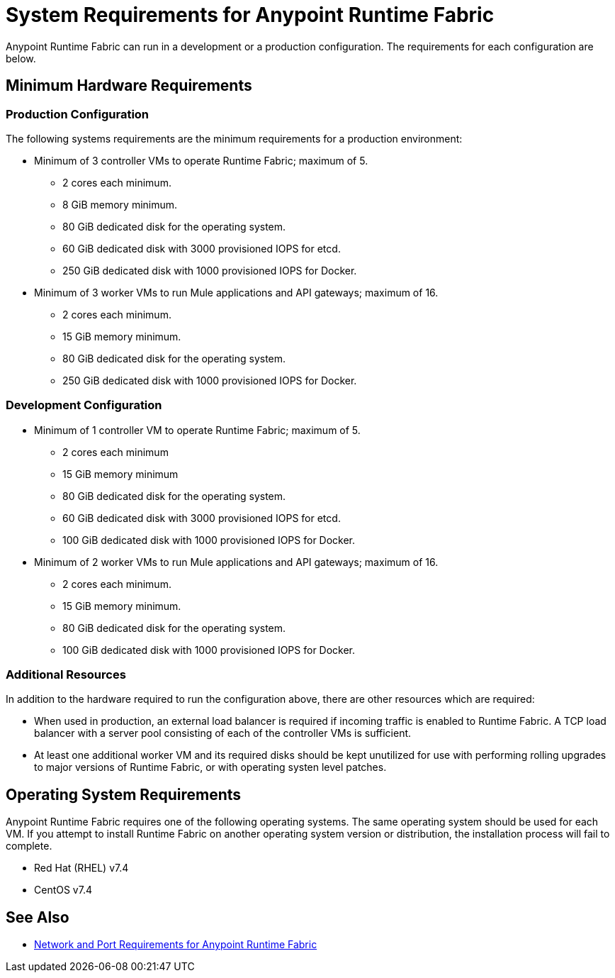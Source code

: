 = System Requirements for Anypoint Runtime Fabric

Anypoint Runtime Fabric can run in a development or a production configuration. The requirements for each configuration are below.

== Minimum Hardware Requirements

=== Production Configuration

The following systems requirements are the minimum requirements for a production environment:

* Minimum of 3 controller VMs to operate Runtime Fabric; maximum of 5.
** 2 cores each minimum.
** 8 GiB memory minimum.
** 80 GiB dedicated disk for the operating system.
** 60 GiB dedicated disk with 3000 provisioned IOPS for etcd.
** 250 GiB dedicated disk with 1000 provisioned IOPS for Docker.

* Minimum of 3 worker VMs to run Mule applications and API gateways; maximum of 16.
** 2 cores each minimum.
** 15 GiB memory minimum.
** 80 GiB dedicated disk for the operating system.
** 250 GiB dedicated disk with 1000 provisioned IOPS for Docker.

=== Development Configuration

* Minimum of 1 controller VM to operate Runtime Fabric; maximum of 5.
** 2 cores each minimum
** 15 GiB memory minimum
** 80 GiB dedicated disk for the operating system.
** 60 GiB dedicated disk with 3000 provisioned IOPS for etcd.
** 100 GiB dedicated disk with 1000 provisioned IOPS for Docker.

* Minimum of 2 worker VMs to run Mule applications and API gateways; maximum of 16.
** 2 cores each minimum.
** 15 GiB memory minimum.
** 80 GiB dedicated disk for the operating system.
** 100 GiB dedicated disk with 1000 provisioned IOPS for Docker.

=== Additional Resources

In addition to the hardware required to run the configuration above, there are other resources which are required:

* When used in production, an external load balancer is required if incoming traffic is enabled to Runtime Fabric. A TCP load balancer with a server pool consisting of each of the controller VMs is sufficient.
* At least one additional worker VM and its required disks should be kept unutilized for use with performing rolling upgrades to major versions of Runtime Fabric, or with operating systen level patches.

== Operating System Requirements

Anypoint Runtime Fabric requires one of the following operating systems. The same operating system should be used for each VM. If you attempt to install Runtime Fabric on another operating system version or distribution, the installation process will fail to complete.

* Red Hat (RHEL) v7.4
* CentOS v7.4

== See Also

* link:/anypoint-runtime-fabric/v/1.0/install-port-reqs[Network and Port Requirements for Anypoint Runtime Fabric]

